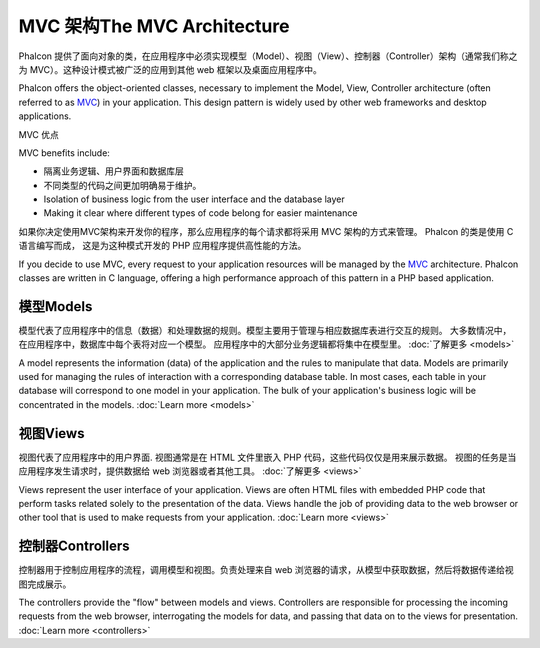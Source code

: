 MVC 架构The MVC Architecture
==============================
Phalcon 提供了面向对象的类，在应用程序中必须实现模型（Model）、视图（View）、控制器（Controller）架构（通常我们称之为 MVC）。这种设计模式被广泛的应用到其他 web 框架以及桌面应用程序中。

Phalcon offers the object-oriented classes, necessary to implement the Model, View, Controller architecture
(often referred to as MVC_) in your application. This design pattern is widely used by other web frameworks
and desktop applications.

MVC 优点

MVC benefits include:

* 隔离业务逻辑、用户界面和数据库层
* 不同类型的代码之间更加明确易于维护。

* Isolation of business logic from the user interface and the database layer
* Making it clear where different types of code belong for easier maintenance

如果你决定使用MVC架构来开发你的程序，那么应用程序的每个请求都将采用 MVC 架构的方式来管理。 Phalcon 的类是使用 C 语言编写而成， 这是为这种模式开发的 PHP 应用程序提供高性能的方法。

If you decide to use MVC, every request to your application resources will be managed by the MVC_ architecture.
Phalcon classes are written in C language, offering a high performance approach of this pattern in a PHP based application.

模型Models
-------------
模型代表了应用程序中的信息（数据）和处理数据的规则。模型主要用于管理与相应数据库表进行交互的规则。 大多数情况中，在应用程序中，数据库中每个表将对应一个模型。 应用程序中的大部分业务逻辑都将集中在模型里。 :doc:`了解更多 <models>`

A model represents the information (data) of the application and the rules to manipulate that data. Models are primarily used for
managing the rules of interaction with a corresponding database table. In most cases, each table in your database will correspond
to one model in your application. The bulk of your application's business logic will be concentrated in the models. :doc:`Learn more <models>`

视图Views
-----------
视图代表了应用程序中的用户界面. 视图通常是在 HTML 文件里嵌入 PHP 代码，这些代码仅仅是用来展示数据。 视图的任务是当应用程序发生请求时，提供数据给 web 浏览器或者其他工具。 :doc:`了解更多 <views>`

Views represent the user interface of your application. Views are often HTML files with embedded PHP code that perform tasks
related solely to the presentation of the data. Views handle the job of providing data to the web browser or other tool that
is used to make requests from your application. :doc:`Learn more <views>`

控制器Controllers
------------------
控制器用于控制应用程序的流程，调用模型和视图。负责处理来自 web 浏览器的请求，从模型中获取数据，然后将数据传递给视图完成展示。

The controllers provide the "flow" between models and views. Controllers are responsible for processing the incoming requests
from the web browser, interrogating the models for data, and passing that data on to the views for presentation. :doc:`Learn more <controllers>`


.. _MVC: http://en.wikipedia.org/wiki/Model%E2%80%93view%E2%80%93controller
